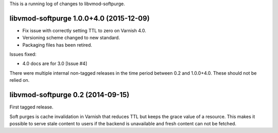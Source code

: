 This is a running log of changes to libvmod-softpurge.

libvmod-softpurge 1.0.0+4.0 (2015-12-09)
----------------------------------------

* Fix issue with correctly setting TTL to zero on Varnish 4.0.

* Versioning scheme changed to new standard.

* Packaging files has been retired.


Issues fixed:

*  4.0 docs are for 3.0 [Issue #4]

There were multiple internal non-tagged releases in the time period between 0.2
and 1.0.0+4.0. These should not be relied on.


libvmod-softpurge 0.2 (2014-09-15)
----------------------------------

First tagged release.

Soft purges is cache invalidation in Varnish that reduces TTL but keeps the
grace value of a resource. This makes it possible to serve stale content to
users if the backend is unavailable and fresh content can not be fetched.
